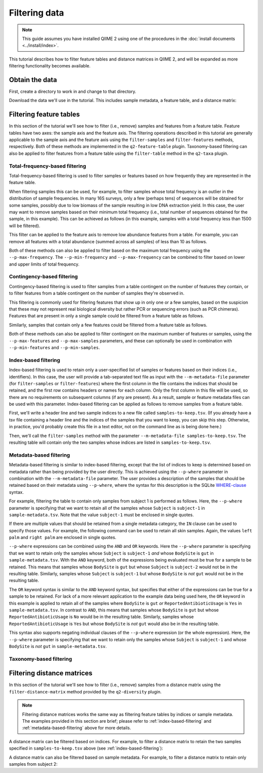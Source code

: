 Filtering data
==============

.. note:: This guide assumes you have installed QIIME 2 using one of the procedures in the :doc:`install documents <../install/index>`.

This tutorial describes how to filter feature tables and distance matrices in QIIME 2, and will be expanded as more filtering functionality becomes available.

.. qiime1-users:: The methods described in this tutorial mirror the functionality in ``filter_samples_from_otu_table.py``, ``filter_otus_from_otu_table.py``, ``filter_taxa_from_otu_table.py``, and ``filter_distance_matrix.py``.

Obtain the data
---------------

First, create a directory to work in and change to that directory.

.. command-block::
   :no-exec:

   mkdir qiime2-filtering-tutorial
   cd qiime2-filtering-tutorial

Download the data we'll use in the tutorial. This includes sample metadata, a feature table, and a distance matrix:

.. download::
   :url: https://data.qiime2.org/2017.10/tutorials/moving-pictures/sample_metadata.tsv
   :saveas: sample-metadata.tsv

.. download::
   :url: https://data.qiime2.org/2017.10/tutorials/filtering/table.qza
   :saveas: table.qza

.. download::
   :url: https://data.qiime2.org/2017.10/tutorials/filtering/distance-matrix.qza
   :saveas: distance-matrix.qza

.. download::
   :url: https://data.qiime2.org/2017.10/tutorials/filtering/taxonomy.qza
   :saveas: taxonomy.qza

Filtering feature tables
------------------------
In this section of the tutorial we'll see how to filter (i.e., remove) samples and features from a feature table. Feature tables have two axes: the sample axis and the feature axis. The filtering operations described in this tutorial are generally applicable to the sample axis and the feature axis using the ``filter-samples`` and ``filter-features`` methods, respectively. Both of these methods are implemented in the ``q2-feature-table`` plugin. Taxonomy-based filtering can also be applied to filter features from a feature table using the ``filter-table`` method in the ``q2-taxa`` plugin.

Total-frequency-based filtering
~~~~~~~~~~~~~~~~~~~~~~~~~~~~~~~

Total-frequency-based filtering is used to filter samples or features based on how frequently they are represented in the feature table.

When filtering samples this can be used, for example, to filter samples whose total frequency is an outlier in the distribution of sample frequencies. In many 16S surveys, only a few (perhaps tens) of sequences will be obtained for some samples, possibly due to low biomass of the sample resulting in low DNA extraction yield. In this case, the user may want to remove samples based on their minimum total frequency (i.e., total number of sequences obtained for the sample, in this example). This can be achieved as follows (in this example, samples with a total frequency less than 1500 will be filtered).

.. command-block::
   qiime feature-table filter-samples \
     --i-table table.qza \
     --p-min-frequency 1500 \
     --o-filtered-table sample-frequency-filtered-table.qza

This filter can be applied to the feature axis to remove low abundance features from a table. For example, you can remove all features with a total abundance (summed across all samples) of less than 10 as follows.

.. command-block::
   qiime feature-table filter-features \
     --i-table table.qza \
     --p-min-frequency 10 \
     --o-filtered-table feature-frequency-filtered-table.qza

Both of these methods can also be applied to filter based on the maximum total frequency using the ``--p-max-frequency``. The ``--p-min-frequency`` and ``--p-max-frequency`` can be combined to filter based on lower and upper limits of total frequency.

Contingency-based filtering
~~~~~~~~~~~~~~~~~~~~~~~~~~~

Contingency-based filtering is used to filter samples from a table contingent on the number of features they contain, or to filter features from a table contingent on the number of samples they're observed in.

This filtering is commonly used for filtering features that show up in only one or a few samples, based on the suspicion that these may not represent real biological diversity but rather PCR or sequencing errors (such as PCR chimeras). Features that are present in only a single sample could be filtered from a feature table as follows.

.. command-block::
   qiime feature-table filter-features \
     --i-table table.qza \
     --p-min-samples 2 \
     --o-filtered-table sample-contingency-filtered-table.qza

Similarly, samples that contain only a few features could be filtered from a feature table as follows.

.. command-block::
   qiime feature-table filter-samples \
     --i-table table.qza \
     --p-min-features 10 \
     --o-filtered-table feature-contingency-filtered-table.qza

Both of these methods can also be applied to filter contingent on the maximum number of features or samples, using the ``--p-max-features`` and ``--p-max-samples`` parameters, and these can optionally be used in combination with ``--p-min-features`` and ``--p-min-samples``.

.. _index-based-filtering:

Index-based filtering
~~~~~~~~~~~~~~~~~~~~~

Index-based filtering is used to retain only a user-specified list of samples or features based on their indices (i.e., identifiers). In this case, the user will provide a tab-separated text file as input with the ``--m-metadata-file`` parameter (for ``filter-samples`` or ``filter-features``) where the first column in the file contains the indices that should be retained, and the first row contains headers or names for each column. Only the first column in this file will be used, so there are no requirements on subsequent columns (if any are present). As a result, sample or feature metadata files can be used with this parameter. Index-based filtering can be applied as follows to remove samples from a feature table.

First, we'll write a header line and two sample indices to a new file called ``samples-to-keep.tsv``. (If you already have a tsv file containing a header line and the indices of the samples that you want to keep, you can skip this step. Otherwise, in practice, you'd probably create this file in a text editor, not on the command line as is being done here.)

.. command-block::
   echo Index > samples-to-keep.tsv
   echo L1S8 >> samples-to-keep.tsv
   echo L1S105 >> samples-to-keep.tsv

Then, we'll call the ``filter-samples`` method with the parameter ``--m-metadata-file samples-to-keep.tsv``. The resulting table will contain only the two samples whose indices are listed in ``samples-to-keep.tsv``.

.. command-block::
   qiime feature-table filter-samples \
     --i-table table.qza \
     --m-metadata-file samples-to-keep.tsv \
     --o-filtered-table index-filtered-table.qza

.. _metadata-based-filtering:

Metadata-based filtering
~~~~~~~~~~~~~~~~~~~~~~~~

Metadata-based filtering is similar to index-based filtering, except that the list of indices to keep is determined based on metadata rather than being provided by the user directly. This is achieved using the ``--p-where`` parameter in combination with the ``--m-metadata-file`` parameter. The user provides a description of the samples that should be retained based on their metadata using ``--p-where``, where the syntax for this description is the SQLite `WHERE-clause <https://en.wikipedia.org/wiki/Where_(SQL)>`_ syntax.

For example, filtering the table to contain only samples from subject 1 is performed as follows. Here, the ``--p-where`` parameter is specifying that we want to retain all of the samples whose ``Subject`` is ``subject-1`` in ``sample-metadata.tsv``. Note that the value ``subject-1`` must be enclosed in single quotes.

.. command-block::
   qiime feature-table filter-samples \
     --i-table table.qza \
     --m-metadata-file sample-metadata.tsv \
     --p-where "Subject='subject-1'" \
     --o-filtered-table subject-1-filtered-table.qza

If there are multiple values that should be retained from a single metadata category, the ``IN`` clause can be used to specify those values. For example, the following command can be used to retain all skin samples. Again, the values ``left palm`` and ``right palm`` are enclosed in single quotes.

.. command-block::
   qiime feature-table filter-samples \
     --i-table table.qza \
     --m-metadata-file sample-metadata.tsv \
     --p-where "BodySite IN ('left palm', 'right palm')" \
     --o-filtered-table skin-filtered-table.qza

``--p-where`` expressions can be combined using the ``AND`` and ``OR`` keywords. Here the ``--p-where`` parameter is specifying that we want to retain only the samples whose ``Subject`` is ``subject-1`` *and* whose ``BodySite`` is ``gut`` in ``sample-metadata.tsv``. With the ``AND`` keyword, both of the expressions being evaluated must be true for a sample to be retained. This means that samples whose ``BodySite`` is ``gut`` but whose ``Subject`` is ``subject-2`` would not be in the resulting table. Similarly, samples whose ``Subject`` is ``subject-1`` but whose ``BodySite`` is *not* ``gut`` would not be in the resulting table.

.. command-block::
   qiime feature-table filter-samples \
     --i-table table.qza \
     --m-metadata-file sample-metadata.tsv \
     --p-where "Subject='subject-1' AND BodySite='gut'" \
     --o-filtered-table subject-1-gut-filtered-table.qza

The ``OR`` keyword syntax is similar to the ``AND`` keyword syntax, but specifies that either of the expressions can be true for a sample to be retained. For lack of a more relevant application to the example data being used here, the ``OR`` keyword in this example is applied to retain all of the samples where ``BodySite`` is ``gut`` *or* ``ReportedAntibioticUsage`` is ``Yes`` in ``sample-metadata.tsv``. In contrast to ``AND``, this means that samples whose ``BodySite`` is ``gut`` but whose ``ReportedAntibioticUsage`` is ``No`` would be in the resulting table. Similarly, samples whose ``ReportedAntibioticUsage`` is ``Yes`` but whose ``BodySite`` is *not* ``gut`` would also be in the resulting table.

.. command-block::
   qiime feature-table filter-samples \
     --i-table table.qza \
     --m-metadata-file sample-metadata.tsv \
     --p-where "BodySite='gut' OR ReportedAntibioticUsage='Yes'" \
     --o-filtered-table gut-abx-positive-filtered-table.qza

This syntax also supports negating individual clauses of the ``--p-where`` expression (or the whole expression). Here, the ``--p-where`` parameter is specifying that we want to retain only the samples whose ``Subject`` is ``subject-1`` and whose ``BodySite`` is *not* ``gut`` in ``sample-metadata.tsv``.

.. command-block::
   qiime feature-table filter-samples \
     --i-table table.qza \
     --m-metadata-file sample-metadata.tsv \
     --p-where "Subject='subject-1' AND NOT BodySite='gut'" \
     --o-filtered-table subject-1-non-gut-filtered-table.qza

Taxonomy-based filtering
~~~~~~~~~~~~~~~~~~~~~~~~

.. command-block::
   qiime taxa filter-table \
     --i-table table.qza \
     --i-taxonomy taxonomy.qza \
     --p-exclude mitochondria \
     --o-filtered-table table-no-mitochondria.qza

.. command-block::
   qiime taxa filter-table \
     --i-table table.qza \
     --i-taxonomy taxonomy.qza \
     --p-exclude mitochondria,chloroplast \
     --o-filtered-table table-no-mitochondria-no-chloroplasts.qza

.. command-block::
   qiime taxa filter-table \
     --i-table table.qza \
     --i-taxonomy taxonomy.qza \
     --p-include p__ \
     --o-filtered-table table-with-phyla.qza

.. command-block::
   qiime taxa filter-table \
     --i-table table.qza \
     --i-taxonomy taxonomy.qza \
     --p-include p__ \
     --p-exclude mitochondria,chloroplast \
     --o-filtered-table table-with-phyla-no-mitochondria-no-chloroplasts.qza

.. command-block::
   qiime taxa filter-table \
     --i-table table.qza \
     --i-taxonomy taxonomy.qza \
     --p-mode exact \
     --p-exclude "k__Bacteria; p__Proteobacteria; c__Alphaproteobacteria; o__Rickettsiales; f__mitochondria" \
     --o-filtered-table table-no-mitochondria-exact.qza

Filtering distance matrices
---------------------------
In this section of the tutorial we'll see how to filter (i.e., remove) samples from a distance matrix using the ``filter-distance-matrix`` method provided by the ``q2-diversity`` plugin.

.. note:: Filtering distance matrices works the same way as filtering feature tables by indices or sample metadata. The examples provided in this section are brief; please refer to :ref:`index-based-filtering` and :ref:`metadata-based-filtering` above for more details.

A distance matrix can be filtered based on indices. For example, to filter a distance matrix to retain the two samples specified in ``samples-to-keep.tsv`` above (see :ref:`index-based-filtering`):

.. command-block::
   qiime diversity filter-distance-matrix \
     --i-distance-matrix distance-matrix.qza \
     --m-metadata-file samples-to-keep.tsv \
     --o-filtered-distance-matrix index-filtered-distance-matrix.qza

A distance matrix can also be filtered based on sample metadata. For example, to filter a distance matrix to retain only samples from subject 2:

.. command-block::
   qiime diversity filter-distance-matrix \
     --i-distance-matrix distance-matrix.qza \
     --m-metadata-file sample-metadata.tsv \
     --p-where "Subject='subject-2'" \
     --o-filtered-distance-matrix subject-2-filtered-distance-matrix.qza
